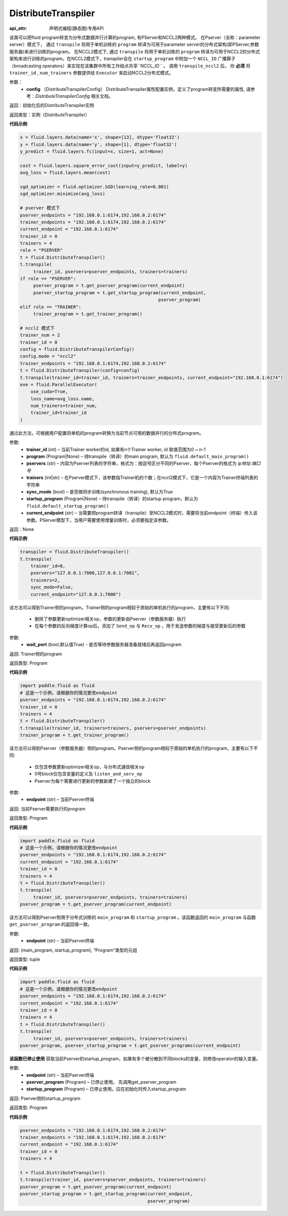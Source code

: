 .. _cn_api_fluid_transpiler_DistributeTranspiler:

DistributeTranspiler
-------------------------------

:api_attr: 声明式编程(静态图)专用API

.. py:class:: paddle.fluid.transpiler.DistributeTranspiler (config=None)


该类可以把fluid program转变为分布式数据并行计算的program, 有PServer和NCCL2两种模式。
在Pserver（全称：parameter server）模式下， 通过 ``transpile`` 将用于单机训练的 ``program``  转译为可用于parameter server的分布式架构(即PServer,参数服务器)来进行训练的program。
在NCCL2模式下, 通过 ``transpile`` 将用于单机训练的 ``program``  转译为可用于NCCL2的分布式架构来进行训练的program。在NCCL2模式下，transpiler会在 ``startup_program`` 中附加一个 ``NCCL_ID`` 广播算子（broadcasting operators）来实现在该集群中所有工作结点共享``NCCL_ID`` 。 调用 ``transpile_nccl2`` 后， 你 **必须** 将 ``trainer_id`` , ``num_trainers`` 参数提供给 ``Executor`` 来启动NCCL2分布式模式。 


参数：
        - **config** （DistributeTranspilerConfig） DistributeTranspiler属性配置实例，定义了program转变所需要的属性, 请参考：`DistributeTranspilerConfig` 相关文档。

返回：初始化后的DistributeTranspiler实例

返回类型：实例（DistributeTranspiler）


**代码示例**

.. code-block:: python

    x = fluid.layers.data(name='x', shape=[13], dtype='float32')
    y = fluid.layers.data(name='y', shape=[1], dtype='float32')
    y_predict = fluid.layers.fc(input=x, size=1, act=None)

    cost = fluid.layers.square_error_cost(input=y_predict, label=y)
    avg_loss = fluid.layers.mean(cost)

    sgd_optimizer = fluid.optimizer.SGD(learning_rate=0.001)
    sgd_optimizer.minimize(avg_loss)

    # pserver 模式下
    pserver_endpoints = "192.168.0.1:6174,192.168.0.2:6174"
    trainer_endpoints = "192.168.0.1:6174,192.168.0.2:6174"
    current_endpoint = "192.168.0.1:6174"
    trainer_id = 0
    trainers = 4
    role = "PSERVER"
    t = fluid.DistributeTranspiler()
    t.transpile(
         trainer_id, pservers=pserver_endpoints, trainers=trainers)
    if role == "PSERVER":
         pserver_program = t.get_pserver_program(current_endpoint)
         pserver_startup_program = t.get_startup_program(current_endpoint,
                                                        pserver_program)
    elif role == "TRAINER":
         trainer_program = t.get_trainer_program()

    # nccl2 模式下
    trainer_num = 2
    trainer_id = 0
    config = fluid.DistributeTranspilerConfig()
    config.mode = "nccl2"
    trainer_endpoints = "192.168.0.1:6174,192.168.0.2:6174"
    t = fluid.DistributeTranspiler(config=config)
    t.transpile(trainer_id=trainer_id, trainers=trainer_endpoints, current_endpoint="192.168.0.1:6174")
    exe = fluid.ParallelExecutor(
        use_cuda=True,
        loss_name=avg_loss.name,
        num_trainers=trainer_num,
        trainer_id=trainer_id
    )



.. py:method:: transpile(trainer_id, program=None, pservers='127.0.0.1:6174', trainers=1, sync_mode=True, startup_program=None, current_endpoint='127.0.0.1:6174')

通过此方法，可根据用户配置将单机的program转换为当前节点可用的数据并行的分布式program。

参数:    
    - **trainer_id** (int) – 当前Trainer worker的id, 如果有n个Trainer worker, id 取值范围为0 ~ n-1
    - **program** (Program|None) – 待transpile（转译）的main program, 默认为 ``fluid.default_main_program()`` 
    - **pservers** (str) – 内容为Pserver列表的字符串，格式为：按逗号区分不同的Pserver，每个Pserver的格式为 *ip地址:端口号* 
    - **trainers** (int|str) – 在Pserver模式下，该参数指Trainer机的个数；在nccl2模式下，它是一个内容为Trainer终端列表的字符串
    - **sync_mode** (bool) – 是否做同步训练(synchronous training), 默认为True
    - **startup_program** (Program|None) – 待transpile（转译）的startup program，默认为 ``fluid.default_startup_program()``
    - **current_endpoint** (str) – 当需要把program转译（transpile）至NCCL2模式时，需要将当前endpoint（终端）传入该参数。PServer模型下，当用户需要使用增量训练时，必须要指定该参数。

返回：None


**代码示例**

.. code-block:: python

    transpiler = fluid.DistributeTranspiler()
    t.transpile(
        trainer_id=0,
        pservers="127.0.0.1:7000,127.0.0.1:7001",
        trainers=2,
        sync_mode=False,
        current_endpoint="127.0.0.1:7000")


.. py:method:: get_trainer_program(wait_port=True)


该方法可以得到Trainer侧的program。Trainer侧的program相较于原始的单机执行的program，主要有以下不同:

     - 删除了参数更新optimizer相关op，参数的更新由Pserver（参数服务器）执行
     - 在每个参数的反向梯度计算op后，添加了 ``Send_op`` 与 ``Recv_op`` ，用于发送参数的梯度与接受更新后的参数

参数:
     - **wait_port** (bool,默认值True) - 是否等待参数服务器准备就绪后再返回program

返回:    Trainer侧的program

返回类型:    Program

**代码示例**

.. code-block:: python

        import paddle.fluid as fluid
        # 这是一个示例，请根据你的情况更改endpoint
        pserver_endpoints = "192.168.0.1:6174,192.168.0.2:6174"
        trainer_id = 0
        trainers = 4
        t = fluid.DistributeTranspiler()
        t.transpile(trainer_id, trainers=trainers, pservers=pserver_endpoints)
        trainer_program = t.get_trainer_program()


.. py:method:: get_pserver_program(endpoint)


该方法可以得到Pserver（参数服务器）侧的program。Pserver侧的program相较于原始的单机执行的program，主要有以下不同:
     
     - 仅包含参数更新optimizer相关op，与分布式通信相关op
     - 0号block仅包含变量的定义及 ``listen_and_serv_op`` 
     - Pserver为每个需要进行更新的参数新建了一个独立的block
 
参数:    
    - **endpoint** (str) – 当前Pserver终端
 
返回:    当前Pserver需要执行的program

返回类型:    Program

**代码示例**

.. code-block:: python

          import paddle.fluid as fluid
          # 这是一个示例，请根据你的情况更改endpoint
          pserver_endpoints = "192.168.0.1:6174,192.168.0.2:6174"
          current_endpoint = "192.168.0.1:6174"
          trainer_id = 0
          trainers = 4
          t = fluid.DistributeTranspiler()
          t.transpile(
               trainer_id, pservers=pserver_endpoints, trainers=trainers)
          pserver_program = t.get_pserver_program(current_endpoint)


.. py:method:: get_pserver_programs(endpoint)


该方法可以得到Pserver侧用于分布式训练的 ``main_program`` 和 ``startup_program`` 。该函数返回的 ``main_program`` 与函数 ``get_pserver_program`` 的返回值一致。

参数:    
    - **endpoint** (str) – 当前Pserver终端

返回:    (main_program, startup_program), “Program”类型的元组

返回类型:    tuple 
 
 
**代码示例**

.. code-block:: python

          import paddle.fluid as fluid
          # 这是一个示例，请根据你的情况更改endpoint
          pserver_endpoints = "192.168.0.1:6174,192.168.0.2:6174"
          current_endpoint = "192.168.0.1:6174"
          trainer_id = 0
          trainers = 4
          t = fluid.DistributeTranspiler()
          t.transpile(
               trainer_id, pservers=pserver_endpoints, trainers=trainers)
          pserver_program, pserver_startup_program = t.get_pserver_programs(current_endpoint)


.. py:method:: get_startup_program(endpoint, pserver_program=None, startup_program=None)


**该函数已停止使用**
获取当前Pserver的startup_program，如果有多个被分散到不同blocks的变量，则修改operator的输入变量。

参数:    
    - **endpoint** (str) – 当前Pserver终端
    - **pserver_program** (Program) – 已停止使用。 先调用get_pserver_program
    - **startup_program** (Program) – 已停止使用。应在初始化时传入startup_program

返回:    Pserver侧的startup_program

返回类型:    Program

**代码示例**

.. code-block:: python

          pserver_endpoints = "192.168.0.1:6174,192.168.0.2:6174"
          trainer_endpoints = "192.168.0.1:6174,192.168.0.2:6174"
          current_endpoint = "192.168.0.1:6174"
          trainer_id = 0
          trainers = 4
           
          t = fluid.DistributeTranspiler()
          t.transpile(trainer_id, pservers=pserver_endpoints, trainers=trainers)
          pserver_program = t.get_pserver_program(current_endpoint)
          pserver_startup_program = t.get_startup_program(current_endpoint,
                                                          pserver_program)



